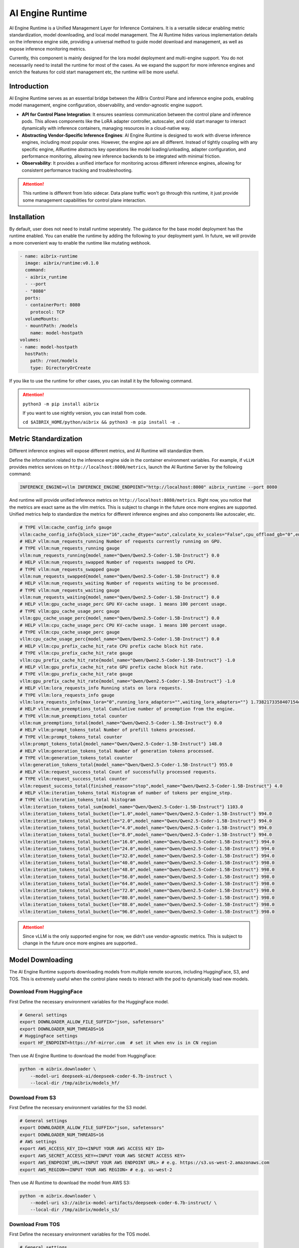 .. _ai_runtime:

=================
AI Engine Runtime
=================

AI Engine Runtime is a Unified Management Layer for Inference Containers. It is a versatile sidecar enabling metric standardization, model downloading, and local model management. 
The AI Runtime hides various implementation details on the inference engine side, providing a universal method to guide model download and management, as well as expose inference monitoring metrics.

Currently, this component is mainly designed for the lora model deployment and multi-engine support. You do not necessarily need to install the runtime for most of the cases.
As we expand the support for more inference engines and enrich the features for cold start management etc, the runtime will be more useful.

Introduction
------------

AI Engine Runtime serves as an essential bridge between the AIBrix Control Plane and inference engine pods, enabling model management, engine configuration, observability, and vendor-agnostic engine support.

- **API for Control Plane Integration**: It ensures seamless communication between the control plane and inference pods. This allows components like the LoRA adapter controller, autoscaler, and cold start manager to interact dynamically with inference containers, managing resources in a cloud-native way.
- **Abstracting Vendor-Specific Inference Engines**: AI Engine Runtime is designed to work with diverse inference engines, including most popular ones. However, the engine api are all different. Instead of tightly coupling with any specific engine, AIRuntime abstracts key operations like model loading/unloading, adapter configuration, and performance monitoring, allowing new inference backends to be integrated with minimal friction.
- **Observability**: It provides a unified interface for monitoring across different inference engines, allowing for consistent performance tracking and troubleshooting.

.. attention::
    This runtime is different from Istio sidecar. Data plane traffic won't go through this runtime, it just provide some management capabilities for control plane interaction. 

.. figure:: ../assets/images/ai-engine-runtime-overview.png
    :alt: ai-engine-runtime-overview
    :width: 70%
    :align: center

Installation
------------

By default, user does not need to install runtime seperately. The guidance for the base model deployment has the runtime enabled. You can enable the
runtime by adding the following to your deployment yaml. In future, we will provide a more convenient way to enable the runtime like mutating webhook.

.. code-block:: yaml

      - name: aibrix-runtime
        image: aibrix/runtime:v0.1.0
        command:
        - aibrix_runtime
        - --port
        - "8080"
        ports:
        - containerPort: 8080
          protocol: TCP
        volumeMounts:
        - mountPath: /models
          name: model-hostpath
      volumes:
      - name: model-hostpath
        hostPath:
          path: /root/models
          type: DirectoryOrCreate


If you like to use the runtime for other cases, you can install it by the following command.

.. attention:: 

    ``python3 -m pip install aibrix``

    If you want to use nightly version, you can install from code.

    ``cd $AIBRIX_HOME/python/aibrix && python3 -m pip install -e .``


Metric Standardization
----------------------

Different inference engines will expose different metrics, and AI Runtime will standardize them.

Define the information related to the inference engine side in the container environment variables. For example, if ``vLLM`` provides metrics services on ``http://localhost:8000/metrics``, launch the AI Runtime Server by the following command:

.. code-block:: bash

    INFERENCE_ENGINE=vllm INFERENCE_ENGINE_ENDPOINT="http://localhost:8000" aibrix_runtime --port 8080


And runtime will provide unified inference metrics on ``http://localhost:8080/metrics``. Right now, you notice that the metrics are exact same as the vllm metrics. This is subject to change in the future once more engines are supported.
Unified metrics help to standardize the metrics for different inference engines and also components like autoscaler, etc.

.. code-block:: bash

    # TYPE vllm:cache_config_info gauge
    vllm:cache_config_info{block_size="16",cache_dtype="auto",calculate_kv_scales="False",cpu_offload_gb="0",enable_prefix_caching="False",gpu_memory_utilization="0.9",is_attention_free="False",num_cpu_blocks="9362",num_gpu_blocks="81767",num_gpu_blocks_override="None",sliding_window="None",swap_space_bytes="4294967296"} 1.0
    # HELP vllm:num_requests_running Number of requests currently running on GPU.
    # TYPE vllm:num_requests_running gauge
    vllm:num_requests_running{model_name="Qwen/Qwen2.5-Coder-1.5B-Instruct"} 0.0
    # HELP vllm:num_requests_swapped Number of requests swapped to CPU.
    # TYPE vllm:num_requests_swapped gauge
    vllm:num_requests_swapped{model_name="Qwen/Qwen2.5-Coder-1.5B-Instruct"} 0.0
    # HELP vllm:num_requests_waiting Number of requests waiting to be processed.
    # TYPE vllm:num_requests_waiting gauge
    vllm:num_requests_waiting{model_name="Qwen/Qwen2.5-Coder-1.5B-Instruct"} 0.0
    # HELP vllm:gpu_cache_usage_perc GPU KV-cache usage. 1 means 100 percent usage.
    # TYPE vllm:gpu_cache_usage_perc gauge
    vllm:gpu_cache_usage_perc{model_name="Qwen/Qwen2.5-Coder-1.5B-Instruct"} 0.0
    # HELP vllm:cpu_cache_usage_perc CPU KV-cache usage. 1 means 100 percent usage.
    # TYPE vllm:cpu_cache_usage_perc gauge
    vllm:cpu_cache_usage_perc{model_name="Qwen/Qwen2.5-Coder-1.5B-Instruct"} 0.0
    # HELP vllm:cpu_prefix_cache_hit_rate CPU prefix cache block hit rate.
    # TYPE vllm:cpu_prefix_cache_hit_rate gauge
    vllm:cpu_prefix_cache_hit_rate{model_name="Qwen/Qwen2.5-Coder-1.5B-Instruct"} -1.0
    # HELP vllm:gpu_prefix_cache_hit_rate GPU prefix cache block hit rate.
    # TYPE vllm:gpu_prefix_cache_hit_rate gauge
    vllm:gpu_prefix_cache_hit_rate{model_name="Qwen/Qwen2.5-Coder-1.5B-Instruct"} -1.0
    # HELP vllm:lora_requests_info Running stats on lora requests.
    # TYPE vllm:lora_requests_info gauge
    vllm:lora_requests_info{max_lora="0",running_lora_adapters="",waiting_lora_adapters=""} 1.7382173358407154e+09
    # HELP vllm:num_preemptions_total Cumulative number of preemption from the engine.
    # TYPE vllm:num_preemptions_total counter
    vllm:num_preemptions_total{model_name="Qwen/Qwen2.5-Coder-1.5B-Instruct"} 0.0
    # HELP vllm:prompt_tokens_total Number of prefill tokens processed.
    # TYPE vllm:prompt_tokens_total counter
    vllm:prompt_tokens_total{model_name="Qwen/Qwen2.5-Coder-1.5B-Instruct"} 148.0
    # HELP vllm:generation_tokens_total Number of generation tokens processed.
    # TYPE vllm:generation_tokens_total counter
    vllm:generation_tokens_total{model_name="Qwen/Qwen2.5-Coder-1.5B-Instruct"} 955.0
    # HELP vllm:request_success_total Count of successfully processed requests.
    # TYPE vllm:request_success_total counter
    vllm:request_success_total{finished_reason="stop",model_name="Qwen/Qwen2.5-Coder-1.5B-Instruct"} 4.0
    # HELP vllm:iteration_tokens_total Histogram of number of tokens per engine_step.
    # TYPE vllm:iteration_tokens_total histogram
    vllm:iteration_tokens_total_sum{model_name="Qwen/Qwen2.5-Coder-1.5B-Instruct"} 1103.0
    vllm:iteration_tokens_total_bucket{le="1.0",model_name="Qwen/Qwen2.5-Coder-1.5B-Instruct"} 994.0
    vllm:iteration_tokens_total_bucket{le="2.0",model_name="Qwen/Qwen2.5-Coder-1.5B-Instruct"} 994.0
    vllm:iteration_tokens_total_bucket{le="4.0",model_name="Qwen/Qwen2.5-Coder-1.5B-Instruct"} 994.0
    vllm:iteration_tokens_total_bucket{le="8.0",model_name="Qwen/Qwen2.5-Coder-1.5B-Instruct"} 994.0
    vllm:iteration_tokens_total_bucket{le="16.0",model_name="Qwen/Qwen2.5-Coder-1.5B-Instruct"} 994.0
    vllm:iteration_tokens_total_bucket{le="24.0",model_name="Qwen/Qwen2.5-Coder-1.5B-Instruct"} 994.0
    vllm:iteration_tokens_total_bucket{le="32.0",model_name="Qwen/Qwen2.5-Coder-1.5B-Instruct"} 994.0
    vllm:iteration_tokens_total_bucket{le="40.0",model_name="Qwen/Qwen2.5-Coder-1.5B-Instruct"} 998.0
    vllm:iteration_tokens_total_bucket{le="48.0",model_name="Qwen/Qwen2.5-Coder-1.5B-Instruct"} 998.0
    vllm:iteration_tokens_total_bucket{le="56.0",model_name="Qwen/Qwen2.5-Coder-1.5B-Instruct"} 998.0
    vllm:iteration_tokens_total_bucket{le="64.0",model_name="Qwen/Qwen2.5-Coder-1.5B-Instruct"} 998.0
    vllm:iteration_tokens_total_bucket{le="72.0",model_name="Qwen/Qwen2.5-Coder-1.5B-Instruct"} 998.0
    vllm:iteration_tokens_total_bucket{le="80.0",model_name="Qwen/Qwen2.5-Coder-1.5B-Instruct"} 998.0
    vllm:iteration_tokens_total_bucket{le="88.0",model_name="Qwen/Qwen2.5-Coder-1.5B-Instruct"} 998.0
    vllm:iteration_tokens_total_bucket{le="96.0",model_name="Qwen/Qwen2.5-Coder-1.5B-Instruct"} 998.0


.. attention::
    Since vLLM is the only supported engine for now, we didn't use vendor-agnostic metrics. This is subject to change in the future once more engines are supported..


Model Downloading
-----------------

The AI Engine Runtime supports downloading models from multiple remote sources, including HuggingFace, S3, and TOS.
This is extremely useful when the control plane needs to interact with the pod to dynamically load new models.


Download From HuggingFace
^^^^^^^^^^^^^^^^^^^^^^^^^^
First Define the necessary environment variables for the HuggingFace model.

.. code-block:: bash

    # General settings
    export DOWNLOADER_ALLOW_FILE_SUFFIX="json, safetensors"
    export DOWNLOADER_NUM_THREADS=16
    # HuggingFace settings
    export HF_ENDPOINT=https://hf-mirror.com  # set it when env is in CN region


Then use AI Engine Runtime to download the model from HuggingFace:

.. code-block:: bash

    python -m aibrix.downloader \
        --model-uri deepseek-ai/deepseek-coder-6.7b-instruct \
        --local-dir /tmp/aibrix/models_hf/


Download From S3
^^^^^^^^^^^^^^^^^
First Define the necessary environment variables for the S3 model.

.. code-block:: bash

    # General settings
    export DOWNLOADER_ALLOW_FILE_SUFFIX="json, safetensors"
    export DOWNLOADER_NUM_THREADS=16
    # AWS settings
    export AWS_ACCESS_KEY_ID=<INPUT YOUR AWS ACCESS KEY ID>
    export AWS_SECRET_ACCESS_KEY=<INPUT YOUR AWS SECRET ACCESS KEY>
    export AWS_ENDPOINT_URL=<INPUT YOUR AWS ENDPOINT URL> # e.g. https://s3.us-west-2.amazonaws.com
    export AWS_REGION=<INPUT YOUR AWS REGION> # e.g. us-west-2


Then use AI Runtime to download the model from AWS S3:

.. code-block:: bash

    python -m aibrix.downloader \
        --model-uri s3://aibrix-model-artifacts/deepseek-coder-6.7b-instruct/ \
        --local-dir /tmp/aibrix/models_s3/
    

Download From TOS
^^^^^^^^^^^^^^^^^
First Define the necessary environment variables for the TOS model.

.. code-block:: bash

    # General settings
    export DOWNLOADER_ALLOW_FILE_SUFFIX="json, safetensors"
    export DOWNLOADER_NUM_THREADS=16
    # AWS settings
    export TOS_ACCESS_KEY=<INPUT YOUR TOS ACCESS KEY>
    export TOS_SECRET_KEY=<INPUT YOUR TOS SECRET KEY>
    export TOS_ENDPOINT=<INPUT YOUR TOS ENDPOINT> # e.g. https://tos-s3-cn-beijing.volces.com
    export TOS_REGION=<INPUT YOUR TOS REGION> # e..g cn-beijing


Then use AI Runtime to download the model from TOS:

.. code-block:: bash

    python -m aibrix.downloader \
        --model-uri tos://aibrix-model-artifacts/deepseek-coder-6.7b-instruct/ \
        --local-dir /tmp/aibrix/models_tos/


Model Configuration API
-----------------------

.. attention::
    this needs the engine to starts with `--enable-lora` and env `export VLLM_ALLOW_RUNTIME_LORA_UPDATING=true` enabled.
    You can check `Dynamically serving LoRA Adapters <https://docs.vllm.ai/en/latest/features/lora.html#dynamically-serving-lora-adapters>`_ for more details.


Let's assume you already have a base model and runtime deployed and you want to load a LoRA adapter to it.

.. code-block:: bash

    # start the engine
    VLLM_ALLOW_RUNTIME_LORA_UPDATING=true vllm serve Qwen/Qwen2.5-Coder-1.5B-Instruct --enable-lora
    # start the runtime
    INFERENCE_ENGINE=vllm INFERENCE_ENGINE_ENDPOINT="http://localhost:8000" aibrix_runtime --port 8080


.. code-block:: bash

    curl -X POST http://localhost:8080/v1/lora_adapter/load \
    -H "Content-Type: application/json" \
    -d '{"lora_name": "lora-2", "lora_path": "bharati2324/Qwen2.5-1.5B-Instruct-Code-LoRA-r16v2"}'

.. code-block:: bash

    curl -X POST http://localhost:8080/v1/lora_adapter/unload \
    -H "Content-Type: application/json" \
    -d '{"lora_name": "lora-1"}'

.. code-block:: bash

    curl -X GET  http://localhost:8000/v1/models | jq
    {
        "object": "list",
        "data": [
            {
                "id": "Qwen/Qwen2.5-Coder-1.5B-Instruct",
                "object": "model",
                "created": 1738218097,
                "owned_by": "vllm",
                "root": "Qwen/Qwen2.5-Coder-1.5B-Instruct",
                "parent": null,
                "max_model_len": 32768,
                "permission": [
                    {
                    "id": "modelperm-c2e9860095b745b6b8be7133c5ab1fcf",
                    "object": "model_permission",
                    "created": 1738218097,
                    "allow_create_engine": false,
                    "allow_sampling": true,
                    "allow_logprobs": true,
                    "allow_search_indices": false,
                    "allow_view": true,
                    "allow_fine_tuning": false,
                    "organization": "*",
                    "group": null,
                    "is_blocking": false
                    }
                ]
            },
            {
                "id": "lora-1",
                "object": "model",
                "created": 1738218097,
                "owned_by": "vllm",
                "root": "bharati2324/Qwen2.5-1.5B-Instruct-Code-LoRA-r16v2",
                "parent": "Qwen/Qwen2.5-Coder-1.5B-Instruct",
                "max_model_len": null,
                "permission": [
                    {
                    "id": "modelperm-c21d06b59af0435292c70cd612e68b01",
                    "object": "model_permission",
                    "created": 1738218097,
                    "allow_create_engine": false,
                    "allow_sampling": true,
                    "allow_logprobs": true,
                    "allow_search_indices": false,
                    "allow_view": true,
                    "allow_fine_tuning": false,
                    "organization": "*",
                    "group": null,
                    "is_blocking": false
                    }
                ]
            },
            {
                "id": "lora-2",
                "object": "model",
                "created": 1738218097,
                "owned_by": "vllm",
                "root": "bharati2324/Qwen2.5-1.5B-Instruct-Code-LoRA-r16v2",
                "parent": "Qwen/Qwen2.5-Coder-1.5B-Instruct",
                "max_model_len": null,
                "permission": [
                    {
                    "id": "modelperm-bf2af850171242f7a9f4ccd9ecd313cd",
                    "object": "model_permission",
                    "created": 1738218097,
                    "allow_create_engine": false,
                    "allow_sampling": true,
                    "allow_logprobs": true,
                    "allow_search_indices": false,
                    "allow_view": true,
                    "allow_fine_tuning": false,
                    "organization": "*",
                    "group": null,
                    "is_blocking": false
                    }
                ]
            }
        ]
    }


